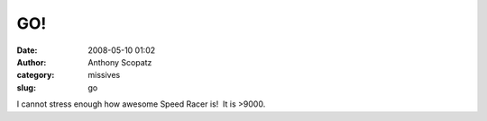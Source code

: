 GO!
###
:date: 2008-05-10 01:02
:author: Anthony Scopatz
:category: missives
:slug: go

I cannot stress enough how awesome Speed Racer is!  It is >9000.  
